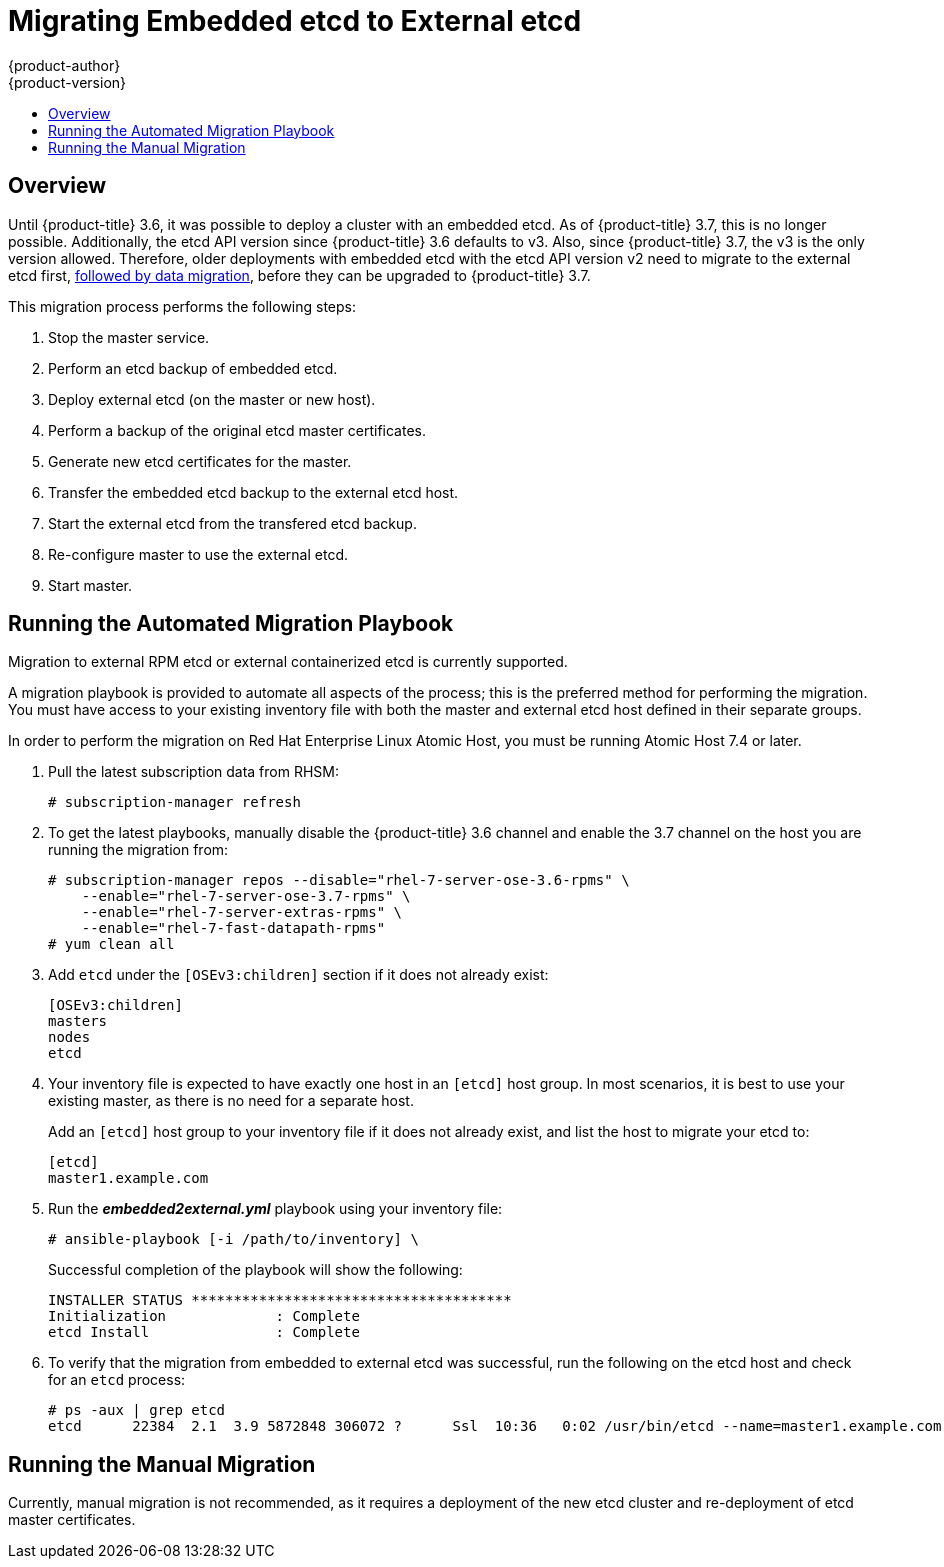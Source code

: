 [[install-config-upgrading-ee-etcd-data-migration]]
= Migrating Embedded etcd to External etcd
{product-author}
{product-version}
:data-uri:
:icons:
:experimental:
:toc: macro
:toc-title:
:prewrap!:

toc::[]

== Overview

Until {product-title} 3.6, it was possible to deploy a cluster with an embedded
etcd. As of {product-title} 3.7, this is no longer possible. Additionally, the
etcd API version since {product-title} 3.6 defaults to v3. Also, since
{product-title} 3.7, the v3 is the only version allowed. Therefore, older
deployments with embedded etcd with the etcd API version v2 need to migrate to
the external etcd first,
xref:../upgrading/migrating_etcd.adoc#install-config-upgrading-etcd-data-migration[followed
by data migration], before they can be upgraded to {product-title} 3.7.

This migration process performs the following steps:

. Stop the master service.
. Perform an etcd backup of embedded etcd.
. Deploy external etcd (on the master or new host).
. Perform a backup of the original etcd master certificates.
. Generate new etcd certificates for the master.
. Transfer the embedded etcd backup to the external etcd host.
. Start the external etcd from the transfered etcd backup.
. Re-configure master to use the external etcd.
. Start master.

[[etcd-embedded-migration-automated]]
== Running the Automated Migration Playbook

Migration to external RPM etcd or external containerized etcd is currently
supported.

A migration playbook is provided to automate all aspects of the process; this is
the preferred method for performing the migration. You must have access to your
existing inventory file with both the master and external etcd host defined in
their separate groups.

In order to perform the migration on Red Hat Enterprise Linux Atomic Host, you
must be running Atomic Host 7.4 or later.

. Pull the latest subscription data from RHSM:
+
----
# subscription-manager refresh
----

. To get the latest playbooks, manually disable the {product-title} 3.6 channel
and enable the 3.7 channel on the host you are running the migration from:
+
----
# subscription-manager repos --disable="rhel-7-server-ose-3.6-rpms" \
    --enable="rhel-7-server-ose-3.7-rpms" \
    --enable="rhel-7-server-extras-rpms" \
    --enable="rhel-7-fast-datapath-rpms"
# yum clean all
----

. Add `etcd` under the `[OSEv3:children]` section if it does not already exist:
+
----
[OSEv3:children]
masters
nodes
etcd
----

. Your inventory file is expected to have exactly one host in an `[etcd]` host group. In
most scenarios, it is best to use your existing master, as there is no need for
a separate host.
+
Add an `[etcd]` host group to your inventory file if it does not already exist,
and list the host to migrate your etcd to:
+
----
[etcd]
master1.example.com
----

. Run the *_embedded2external.yml_* playbook using your inventory file:
+
----
# ansible-playbook [-i /path/to/inventory] \
ifdef::openshift-enterprise[]
    /usr/share/ansible/openshift-ansible/playbooks/openshift-etcd/embedded2external.yml
endif::[]
ifdef::openshift-origin[]
    ~/openshift-ansible/playbooks/openshift-etcd/embedded2external.yml
endif::[]
----
+
Successful completion of the playbook will show the following:
+
----
INSTALLER STATUS **************************************
Initialization             : Complete
etcd Install               : Complete
----

. To verify that the migration from embedded to external etcd was successful, run
the following on the etcd host and check for an `etcd` process:
+
----
# ps -aux | grep etcd
etcd      22384  2.1  3.9 5872848 306072 ?      Ssl  10:36   0:02 /usr/bin/etcd --name=master1.example.com --data-dir=/var/lib/etcd/ --listen-client-urls=https://192.168.122.197:2379
----

[[etcd-embedded-migration-manual]]
== Running the Manual Migration

Currently, manual migration is not recommended, as it requires a deployment of
the new etcd cluster and re-deployment of etcd master certificates.
